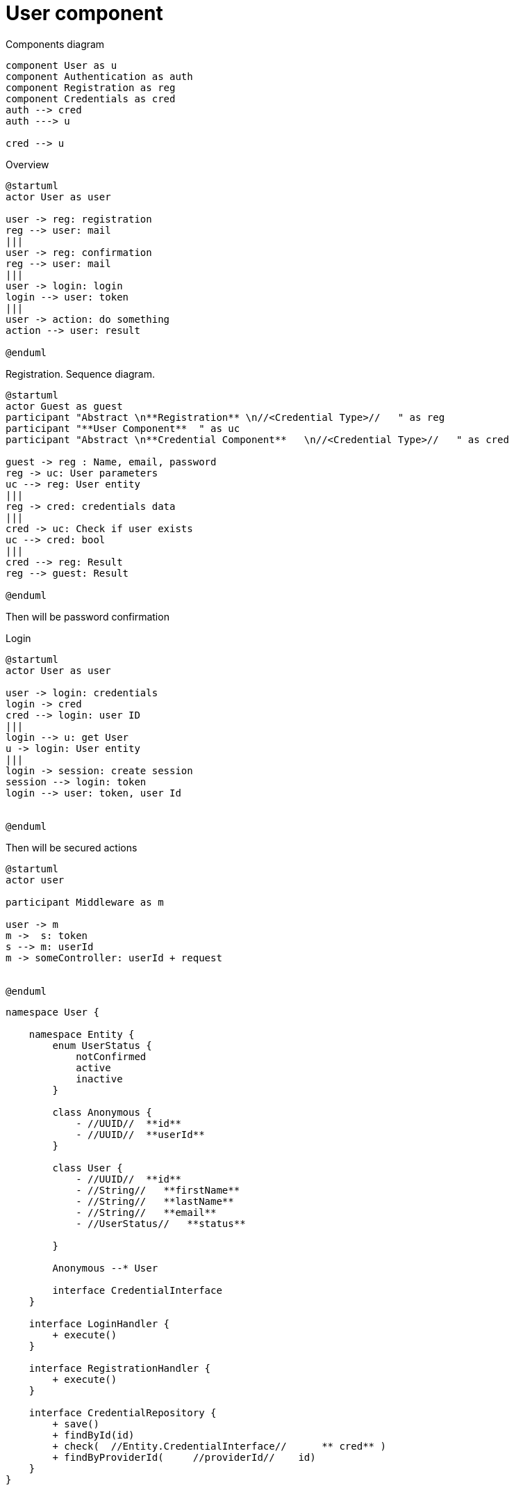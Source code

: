 = User component

.Components diagram
[plantuml]
----
component User as u
component Authentication as auth
component Registration as reg
component Credentials as cred
auth --> cred
auth ---> u

cred --> u

----

.Overview
[plantuml]
----
@startuml
actor User as user

user -> reg: registration
reg --> user: mail
|||
user -> reg: confirmation
reg --> user: mail
|||
user -> login: login
login --> user: token
|||
user -> action: do something
action --> user: result

@enduml
----


.Registration. Sequence diagram.
[plantuml]
----
@startuml
actor Guest as guest
participant "Abstract \n**Registration** \n//<Credential Type>//   " as reg
participant "**User Component**  " as uc
participant "Abstract \n**Credential Component**   \n//<Credential Type>//   " as cred

guest -> reg : Name, email, password
reg -> uc: User parameters
uc --> reg: User entity
|||
reg -> cred: credentials data
|||
cred -> uc: Check if user exists
uc --> cred: bool
|||
cred --> reg: Result
reg --> guest: Result

@enduml
----


Then will be password confirmation

.Login
[plantuml]
----
@startuml
actor User as user

user -> login: credentials
login -> cred
cred --> login: user ID
|||
login --> u: get User
u -> login: User entity
|||
login -> session: create session
session --> login: token
login --> user: token, user Id


@enduml
----


Then will be secured actions

[plantuml]
----
@startuml
actor user

participant Middleware as m

user -> m
m ->  s: token
s --> m: userId
m -> someController: userId + request


@enduml
----

[plantuml]
----

namespace User {

    namespace Entity {
        enum UserStatus {
            notConfirmed
            active
            inactive
        }

        class Anonymous {
            - //UUID//  **id**
            - //UUID//  **userId**
        }

        class User {
            - //UUID//  **id**
            - //String//   **firstName**
            - //String//   **lastName**
            - //String//   **email**
            - //UserStatus//   **status**

        }

        Anonymous --* User

        interface CredentialInterface
    }

    interface LoginHandler {
        + execute()
    }

    interface RegistrationHandler {
        + execute()
    }

    interface CredentialRepository {
        + save()
        + findById(id)
        + check(  //Entity.CredentialInterface//      ** cred** )
        + findByProviderId(     //providerId//    id)
    }
}




'namespace SocialCredential {
'
'    namespace Entity {
'        enum SocialProvider {
'            google
'            facebook
'            linkedIn
'        }
'
'        class SocialCredential {
'            - //UUID//  **userId**
'            - //String//   **socialId**   id in social network
'            - //SocialProvider//   **provider**
'        }
'
'        SocialCredential --* User.Entity.User
'        SocialCredential --|> User.Entity.CredentialInterface
'    }
'
'    namespace Service {
'        class SocialRegistrationHandler {
'        }
'
'        class SocialLoginHandler {
'        }
'
'        SocialRegistrationHandler --|> User.RegistrationHandler
'        SocialLoginHandler --|> User.LoginHandler
'    }
'}

namespace PasswordCredential {
    namespace Entity {
        class PasswordCredential {
            - //UUID//  **userId**
            - //String//   **password**   encoded password
            - //String//   **salt**
        }

        PasswordCredential ---* User.Entity.User
        PasswordCredential ---|> User.Entity.CredentialInterface
    }

    namespace Service {
        class PasswordRegistrationHandler {
        }

        class PasswordLoginHandler {
        }

        PasswordRegistrationHandler ---|> User.RegistrationHandler
        PasswordLoginHandler ---|> User.LoginHandler
    }

}


----


[plantuml]
----
left to right direction
actor BusinessMember as bm
actor ProductCustomer as pc

UseCase UserRegistration as uruc
UseCase businessReg as "**Business Member creates account**

    With business profile
"

UseCase pcuc as "**Product Customer  account **
    With customer profile.
    Optional
"

pc --> pcuc
bm --> businessReg
businessReg --> uruc
pcuc --> uruc

----

[plantuml]
----
User -> r: registers
r -> d:hash cred
----


== TODO

* documentation, license
* build scripts (tests, clippy (cargo clippy), rustfmt (cargo fmt --all -- --check), push artifacts)
* https://crates.io/crates/cargo-release
* pre-commit (clippy, rustfmt + autofix)
* logger
